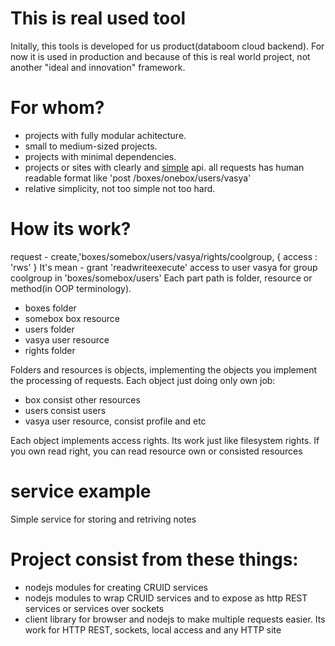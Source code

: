 * This is real used tool
  Initally, this tools is developed for us product(databoom cloud backend). For now it is used in production
  and because of this is real world project, not another "ideal and innovation" framework.

* For whom?
  + projects with fully modular achitecture.
  + small to medium-sized projects. 
  + projects with minimal dependencies.
  + projects or sites with clearly and _simple_ api.
    all requests has human readable format like 'post /boxes/onebox/users/vasya'
  + relative simplicity, not too simple not too hard.

* How its work?
  request - create,'boxes/somebox/users/vasya/rights/coolgroup, { access : 'rws' }
  It's mean - grant 'readwriteexecute' access to user vasya for group coolgroup in 'boxes/somebox/users'
  Each part path is folder, resource or method(in OOP terminology).
  + boxes 
    folder
  + somebox
    box resource
  + users
    folder
  + vasya
    user resource
  + rights
    folder

  Folders and resources is objects, implementing the objects you implement the processing of requests. 
  Each object just doing only own job:
  + box 
    consist other resources
  + users
    consist users
  + vasya
    user resource, consist profile and etc

  Each object implements access rights. Its work just like filesystem rights. If you own read right, you
  can read resource own or consisted resources

* service example
  Simple service for storing and retriving notes

* Project consist from these things:
  + nodejs modules for creating CRUID services
  + nodejs modules to wrap CRUID services and to expose as http REST services or services over sockets
  + client library for browser and nodejs to make multiple requests easier. Its work for HTTP REST, sockets,
    local access and any HTTP site
